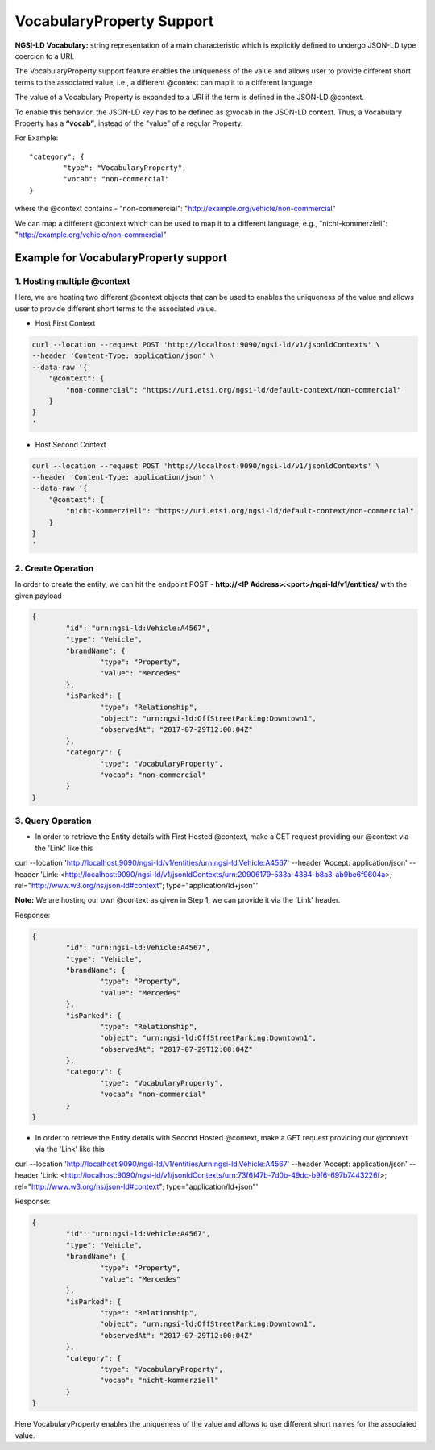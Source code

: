 *****************************
VocabularyProperty Support
*****************************

**NGSI-LD Vocabulary:** string representation of a main characteristic which is explicitly defined to undergo JSON-LD type coercion to a URI.

The VocabularyProperty support feature enables the uniqueness of the value and allows user to provide different short terms to the associated value, i.e., a different @context can map it to a different language.

The value of a Vocabulary Property is expanded to a URI if the term is defined in the JSON-LD @context.

To enable this behavior, the JSON-LD key has to be defined as @vocab in the JSON-LD context. Thus, a Vocabulary Property has a **“vocab”**, instead of the "value” of a regular Property.

For Example:
::

	"category": {
		"type": "VocabularyProperty",
		"vocab": "non-commercial"
	}
	

where the @context contains - "non-commercial": "http://example.org/vehicle/non-commercial"

We can map a different @context which can be used to map it to a different language, e.g., "nicht-kommerziell": "http://example.org/vehicle/non-commercial"


Example for VocabularyProperty support
-----------------------------------------

1. Hosting multiple @context
=============================

Here, we are hosting two different @context objects that can be used to enables the uniqueness of the value and allows user to provide different short terms to the associated value.

- Host First Context

.. code-block:: JSON

	curl --location --request POST 'http://localhost:9090/ngsi-ld/v1/jsonldContexts' \
	--header 'Content-Type: application/json' \
	--data-raw ‘{
	    "@context": {
	        "non-commercial": "https://uri.etsi.org/ngsi-ld/default-context/non-commercial"
	    }
	}
	’

- Host Second Context

.. code-block:: JSON

	curl --location --request POST 'http://localhost:9090/ngsi-ld/v1/jsonldContexts' \
	--header 'Content-Type: application/json' \
	--data-raw ‘{
	    "@context": {
	        "nicht-kommerziell": "https://uri.etsi.org/ngsi-ld/default-context/non-commercial"
	    }
	}
	’

2. Create Operation
=====================

In order to create the entity, we can hit the endpoint POST - **http://<IP Address>:<port>/ngsi-ld/v1/entities/**  with the given payload

.. code-block:: JSON

	{
		"id": "urn:ngsi-ld:Vehicle:A4567",
		"type": "Vehicle",
		"brandName": {
			"type": "Property",
			"value": "Mercedes"
		},
		"isParked": {
			"type": "Relationship",
			"object": "urn:ngsi-ld:OffStreetParking:Downtown1",
			"observedAt": "2017-07-29T12:00:04Z"
		},
		"category": {
			"type": "VocabularyProperty",
			"vocab": "non-commercial"
		}
	}

	
3. Query Operation
====================

- In order to retrieve the Entity details with First Hosted @context, make a GET request providing our @context via the 'Link' like this

curl --location 'http://localhost:9090/ngsi-ld/v1/entities/urn:ngsi-ld:Vehicle:A4567' \
--header 'Accept: application/json' \
--header 'Link: <http://localhost:9090/ngsi-ld/v1/jsonldContexts/urn:20906179-533a-4384-b8a3-ab9be6f9604a>; rel="http://www.w3.org/ns/json-ld#context"; type="application/ld+json"'

**Note:** We are hosting our own @context as given in Step 1, we can provide it via the 'Link' header.

Response:

.. code-block:: JSON

	{
		"id": "urn:ngsi-ld:Vehicle:A4567",
		"type": "Vehicle",
		"brandName": {
			"type": "Property",
			"value": "Mercedes"
		},
		"isParked": {
			"type": "Relationship",
			"object": "urn:ngsi-ld:OffStreetParking:Downtown1",
			"observedAt": "2017-07-29T12:00:04Z"
		},
		"category": {
			"type": "VocabularyProperty",
			"vocab": "non-commercial"
		}
	}

- In order to retrieve the Entity details with Second Hosted @context, make a GET request providing our @context via the 'Link' like this

curl --location 'http://localhost:9090/ngsi-ld/v1/entities/urn:ngsi-ld:Vehicle:A4567' \
--header 'Accept: application/json' \
--header 'Link: <http://localhost:9090/ngsi-ld/v1/jsonldContexts/urn:73f6f47b-7d0b-49dc-b9f6-697b7443226f>; rel="http://www.w3.org/ns/json-ld#context"; type="application/ld+json"'

Response:

.. code-block:: JSON

	{
		"id": "urn:ngsi-ld:Vehicle:A4567",
		"type": "Vehicle",
		"brandName": {
			"type": "Property",
			"value": "Mercedes"
		},
		"isParked": {
			"type": "Relationship",
			"object": "urn:ngsi-ld:OffStreetParking:Downtown1",
			"observedAt": "2017-07-29T12:00:04Z"
		},
		"category": {
			"type": "VocabularyProperty",
			"vocab": "nicht-kommerziell"
		}
	}

Here VocabularyProperty enables the uniqueness of the value and allows to use different short names for the associated value.